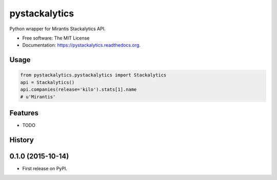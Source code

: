 ===============================
pystackalytics
===============================

.. image:: https://img.shields.io/travis/vu3jej/pystackalytics.svg
        :target: https://travis-ci.org/vu3jej/pystackalytics

.. image:: https://img.shields.io/pypi/v/pystackalytics.svg
        :target: https://pypi.python.org/pypi/pystackalytics


Python wrapper for Mirantis Stackalytics API.

* Free software: The MIT License
* Documentation: https://pystackalytics.readthedocs.org.

Usage
-----

.. code:: python

        from pystackalytics.pystackalytics import Stackalytics
        api = Stackalytics()
        api.companies(release='kilo').stats[1].name
        # u'Mirantis'

Features
--------

* TODO




History
-------

0.1.0 (2015-10-14)
---------------------

* First release on PyPI.


